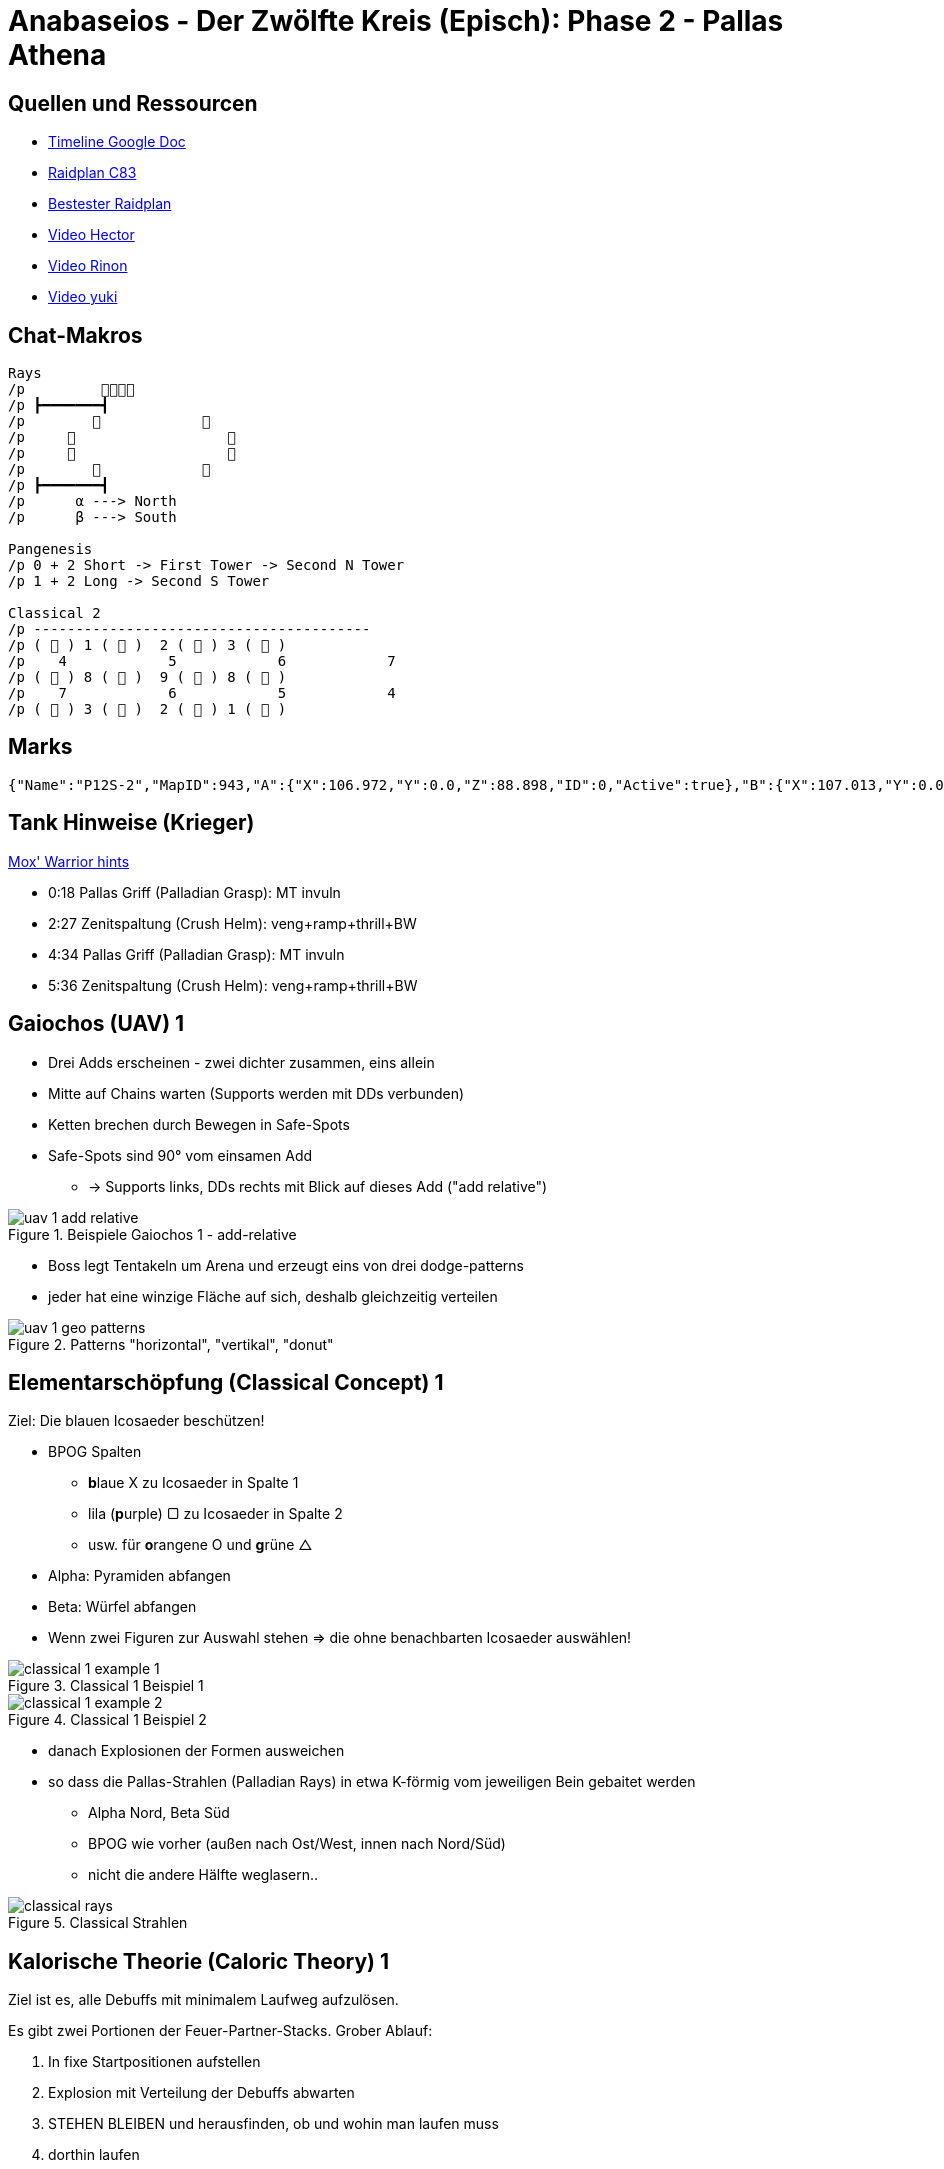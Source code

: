 = Anabaseios - Der Zwölfte Kreis (Episch): Phase 2 - Pallas Athena

== Quellen und Ressourcen
* https://docs.google.com/spreadsheets/d/1hxXOR_3sQM8hr6zwMG2aBuEoNft4RVroHv8C9WmsGmU/edit?pli=1#gid=1164348641[Timeline Google Doc]
* https://raidplan.io/plan/ufvBPVEMXJEpfC83[Raidplan C83]
* https://raidplan.io/plan/ZP2OZJIMO3Wnl3g5[Bestester Raidplan]
* https://www.youtube.com/watch?v=O3_V1DwPA1I&ab_channel=HectorHectorson-HectorLectures[Video Hector]
* https://www.youtube.com/watch?v=HFJip5OmgC0&ab_channel=Rinon[Video Rinon]
* https://www.youtube.com/watch?v=LUIhgelW44M&ab_channel=yukizuri[Video yuki]


== Chat-Makros
----
Rays
/p         
/p ┣━━━━━━━┫
/p                    
/p                       
/p                       
/p                    
/p ┣━━━━━━━┫
/p      α ---> North
/p      β ---> South

Pangenesis
/p 0 + 2 Short -> First Tower -> Second N Tower
/p 1 + 2 Long -> Second S Tower

Classical 2
/p ----------------------------------------
/p (  ) 1 (  )  2 (  ) 3 (  )
/p    4            5            6            7
/p (  ) 8 (  )  9 (  ) 8 (  )
/p    7            6            5            4
/p (  ) 3 (  )  2 (  ) 1 (  )
----


== Marks
----
{"Name":"P12S-2","MapID":943,"A":{"X":106.972,"Y":0.0,"Z":88.898,"ID":0,"Active":true},"B":{"X":107.013,"Y":0.0,"Z":97.013,"ID":1,"Active":true},"C":{"X":92.98,"Y":0.0,"Z":88.842,"ID":2,"Active":true},"D":{"X":92.954,"Y":0.0,"Z":96.904,"ID":3,"Active":true},"One":{"X":99.956,"Y":0.0,"Z":92.92,"ID":4,"Active":true},"Two":{"X":100.022,"Y":0.0,"Z":85.147,"ID":5,"Active":true},"Three":{"X":100.027,"Y":0.0,"Z":101.021,"ID":6,"Active":true},"Four":{"X":106.958,"Y":0.0,"Z":104.984,"ID":7,"Active":true}}
----


== Tank Hinweise (Krieger)
https://discord.com/channels/277897135515762698/1112825040606609630/1114968038333227020[Mox' Warrior hints]

* 0:18 Pallas Griff (Palladian Grasp): MT invuln
* 2:27 Zenitspaltung (Crush Helm): veng+ramp+thrill+BW
* 4:34 Pallas Griff (Palladian Grasp): MT invuln
* 5:36 Zenitspaltung (Crush Helm): veng+ramp+thrill+BW


== Gaiochos (UAV) 1
* Drei Adds erscheinen - zwei dichter zusammen, eins allein
* Mitte auf Chains warten (Supports werden mit DDs verbunden)
* Ketten brechen durch Bewegen in Safe-Spots
* Safe-Spots sind 90° vom einsamen Add
** -> Supports links, DDs rechts mit Blick auf dieses Add ("add relative")

.Beispiele Gaiochos 1 - add-relative
image::p12s-2/uav-1-add-relative.png[uav 1 add relative]

* Boss legt Tentakeln um Arena und erzeugt eins von drei dodge-patterns
* jeder hat eine winzige Fläche auf sich, deshalb gleichzeitig verteilen

.Patterns "horizontal", "vertikal", "donut"
image::p12s-2/uav-1-geo-patterns.png[uav 1 geo patterns]


== Elementarschöpfung (Classical Concept) 1
Ziel: Die blauen Icosaeder beschützen!

* BPOG Spalten
** **b**laue X zu Icosaeder in Spalte 1
** lila (**p**urple) ▢ zu Icosaeder in Spalte 2
** usw. für **o**rangene O und **g**rüne △
* Alpha: Pyramiden abfangen
* Beta: Würfel abfangen
* Wenn zwei Figuren zur Auswahl stehen => die ohne benachbarten Icosaeder auswählen!

.Classical 1 Beispiel 1
image::p12s-2/classical-1-example-1.png[classical 1 example 1]

.Classical 1 Beispiel 2
image::p12s-2/classical-1-example-2.png[classical 1 example 2]

* danach Explosionen der Formen ausweichen
* so dass die Pallas-Strahlen (Palladian Rays) in etwa K-förmig vom jeweiligen Bein gebaitet werden
** Alpha Nord, Beta Süd
** BPOG wie vorher (außen nach Ost/West, innen nach Nord/Süd)
** nicht die andere Hälfte weglasern..

.Classical Strahlen
image::p12s-2/classical-rays.png[classical rays]


== Kalorische Theorie (Caloric Theory) 1
Ziel ist es, alle Debuffs mit minimalem Laufweg aufzulösen.

Es gibt zwei Portionen der Feuer-Partner-Stacks. Grober Ablauf:

. In fixe Startpositionen aufstellen
. Explosion mit Verteilung der Debuffs abwarten
. STEHEN BLEIBEN und herausfinden, ob und wohin man laufen muss
. dorthin laufen
. erste Feuer-Explosion abwarten
. in zweite Konstellation bewegen
. zweite Feuer- plus Wind-Explosion abwarten
. mit weiterer Bewegung warten bis Caloric-Debuff abfällt

=== Startposition
Sobald die zwei Beacons erscheinen, müssen diese Spieler in die Mitte. Ziel ist beide Beacons in der Mitte!
Support tauscht mit H2, DD mit R2 (nur sofern notwendig).
NACH diesem Tausch sind wir in Startposition.

.Caloric 1 Startposition
image::p12s-2/caloric-1-start.png[caloric 1 start]

=== Erstes Boom
_Debuffs können ignoriert werden!_ (Nur schauen, ob über dem Kopf Feuer ist oder nix)

*FEUER BLEIBEN STEHEN* und müssen gepartnert werden.

Außen mit Feuer::
Stehen bleiben!

Außen ohne was::
* Hat mein CW Nachbar Feuer? => auf diesen Nachbarn stellen
* Hat mein CW Nachbar auch Wind? => CCW zu anderem Nachbarn

Mitte::
* DD: CW von Nord
* Support: CCW von Nordwest

=== Zweites Boom
Ziel hier ist: alle Wind-Spieler alleine stehen lassen & die zwei neu erscheinenden Feuer-Marks zu zwei Spielern besetzen

Schon gelaufen?::
Stehen bleiben.

Feuer verloren und kein neues bekommen?::
Warten auf Bewegung von Feuer-Marks und dann zu einem davon laufen.
* CCW Nachbar hat Feuer? => das ist dein Partner!
* CCW Nachbar ohne Feuer? => dein Partner ist CW!

Zweiten Feuer-Marker erhalten?::
Wer kommt stacken?
* CW Nachbar ohne Feuer? => Dein Stack-Partner kommt aus diesem Pärchen zu Dir!
* CW Nachnar hat Feuer? => Dein Stack-Partner kommt aus dem CCW benachbarten Pärchen zu Dir!

+
Wo stacken wir ohne von Wind getötet zu werden?
* Partner benachbart? => äußere Gitterlinienkreuzung zwischen euch
* freier Marker zwischen euch? => auf dem Marker
* mehr Abstand? => in der Mitte!

.Caloric 1 Stacks
image::p12s-2/caloric-1-stack.png[caloric 1 stacks]


== Ekpyrosis
Exaflares in zwei möglichen Patterns:

* gerade Pfeile: Split West-Ost in G1 & G2
* diagonale Pfeile: Split Nord-Süd in Melee & Ranged

Dann Spread entlang der Wand.
Sobald persönliche Fläche hochgeht, in Position für Exaflare-Dodge.

.Ekpyrosis Startposition Nord/Süd
image::p12s-2/ekpyrosis-NS.png[ekpyrosis north south]

.Ekpyrosis Startposition Ost/West
image::p12s-2/ekpyrosis-EW.png[ekpyrosis east west]


== Pangenesis
Mit dieser Strat passiert das Mischen von DNA-Debuffs automatisch. Volle Konzentration darauf, wer welchen Tower nimmt!

=== Conga-Line
Aufstellung in einer Linie von west nach ost: +
*MT H1 M1 R1 R2 M2 H2 OT*

* 0 DNA -> Schritt vor
* 1 DNA -> Schritt zurück
* 2 DNA -> stehen bleiben und lesen: kurz oder lang; hell oder dunkel

0 DNA::
links geht links, rechts geht rechts +
Tower 1 nehmen +
Tower 2 NORD +
Tower 3 entsprechend Debuff +
Slime Tethers aufsammeln


1 DNA::
links geht links, rechts geht rechts +
Tower 2 SÜD +
Tower 3 entsprechend Debuff

2 DNA KURZ::
hell geht dunkel, dunkel geht hell +
Tower 1 nehmen +
Tower 2 NORD +
Tower 3 entsprechend Debuff

2 DNA LANG::
hell geht dunkel, dunkel geht hell +
Tower 2 SÜD +
Tower 3 entsprechend Debuff

.Pangenesis Tower Zuordnung
image::p12s-2/pangenesis-tower-assignments.png[pangenesis tower assignments]

=== Schleim Tethers
Die 0-DNA Spieler sammeln am Ende auf ihrer Seite exakt drei Schleim-Tethers ein.

* links => NORD
* rechts => OST

Auf diese Weise kann MT den Half-Room-Tankbuster immer auf die westliche Seite legen.

.Pangenesis Schleime
image::p12s-2/pangenesis-slime-tethers.png[pangenesis slime tethers]


== Elementarschöpfung (Classical Concept) 2
Start genau wie in der ersten Variante.
Dann den Spot 180° radial um den Mittelpunkt punktspiegeln. Also geradeaus durch den 1-Marker peilen.

* äußere Spalte links landet also in der äußeren Spalte rechts
** genauso für andere Kombinationen mit links und innen
* vorne landet hinten, hinten landet vorne

Das Chat-Makro ist so zu lesen: +
findet eure Position vor dem Flip.
die Zielposition ist dann die andere Zahl, z.B. wer auf der 4 hinten rechts startet, muss zur 4 vorne links

.Classical 2 Chat-Makro
image::p12s-2/classical-2-makro.png[classical 2 chat makro]

. Zuerst den blauen spiegeln, die Zielposition muss auch nach dem Flip dicht am blauen sein
. die Seite muss zusammen mit Tether-Buddy gewechselt werden
.. Signal zum Loslaufen ist nach dem Start vom Cast zu Panta Rhei
. dann wird der lila Tether abgefangen
. dann die Keil-AoEs baiten
. DANACH den Shape-Explosionen zusammen mit den Keil-AoEs ausweichen
.. es ist möglich mit den Keilen die safe-spots zwischen den Shapes zu überdecken. bitte vermeiden.


== Kalorische Theorie (Caloric Theory) 2
=== "Skip Mid"
Startpositionen wie im Bild! +
Einer bekommt Feuer (roter Marker) -> Tauscht mit H2 und bleibt für den Rest der Mechanik in der Mitte stehen.
Der Rest bekommt gleichförmige Marker in grün.

.Caloric 2
image::p12s-2/caloric-2.png[caloric 2]

Wer den Entropification-Debuff mit einem Feuer über dem Kopf hat, fängt an:

. CW zum nächsten Mark laufen
.. dadurch den Debuff an den nächsten weitergeben
. dann nach außen laufen um eine Explosion abzulegen

*Auch der letzte in der Reihe macht das, obwohl kein Partner mehr da sein wird!*
Dadurch wird die mittlere Position ausgelassen, woher die Bezeichnung "Skip Mid" rührt.

.Caloric 2 Debuff Icon
image::p12s-2/caloric-2-debuff.png[caloric 2 debuff icon]


== Gaiochos (UAV) 2
Wie in erster Variante (Add-relative) in schnell.

* es erscheint nur ein Add
* sobald Kette gebrochen, sofort in vertical/horizontal/ring Spread-Position
** das bedeutet, dass wir ggf. zum Ziehen der Ketten erst in die Flächen von Demi Parhelion reinlaufen müssen


== Gaiochos (UAV) 3
Zuerst werden entweder alle Supports oder alle DDs getethert.

* Tether exakt durch Mitte nach gegenüber vom Add ziehen
* Zugewiesener Partner muss Tether unterbrechen
** MT + M1
** OT + M2
** H1 + R1
** H2 + R2

[TIP]
Partner mit Focus-Ziel markieren

In Mitte sammeln. +
Dann werden die Spieler der anderen Gruppe getethert.
Gleiches Prinzip wie vorher.

.Gaiochos 3: DDs haben Tether, Supports unterbrechen
image::p12s-2/uav-3-tethers.png[uav 3 tethers]
